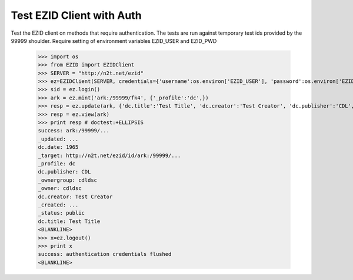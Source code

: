 ==========================
Test EZID Client with Auth
==========================
Test the EZID client on methods that require authentication. The tests are run against temporary test ids provided by the 99999 shoulder.
Require setting of environment variables EZID_USER and EZID_PWD 

    >>> import os
    >>> from EZID import EZIDClient
    >>> SERVER = "http://n2t.net/ezid"
    >>> ez=EZIDClient(SERVER, credentials={'username':os.environ['EZID_USER'], 'password':os.environ['EZID_PWD']})
    >>> sid = ez.login()
    >>> ark = ez.mint('ark:/99999/fk4', {'_profile':'dc',})
    >>> resp = ez.update(ark, {'dc.title':'Test Title', 'dc.creator':'Test Creator', 'dc.publisher':'CDL', 'dc.date':'1965'})
    >>> resp = ez.view(ark)
    >>> print resp # doctest:+ELLIPSIS
    success: ark:/99999/...
    _updated: ...
    dc.date: 1965
    _target: http://n2t.net/ezid/id/ark:/99999/...
    _profile: dc
    dc.publisher: CDL
    _ownergroup: cdldsc
    _owner: cdldsc
    dc.creator: Test Creator
    _created: ...
    _status: public
    dc.title: Test Title
    <BLANKLINE>
    >>> x=ez.logout()
    >>> print x
    success: authentication credentials flushed
    <BLANKLINE>
